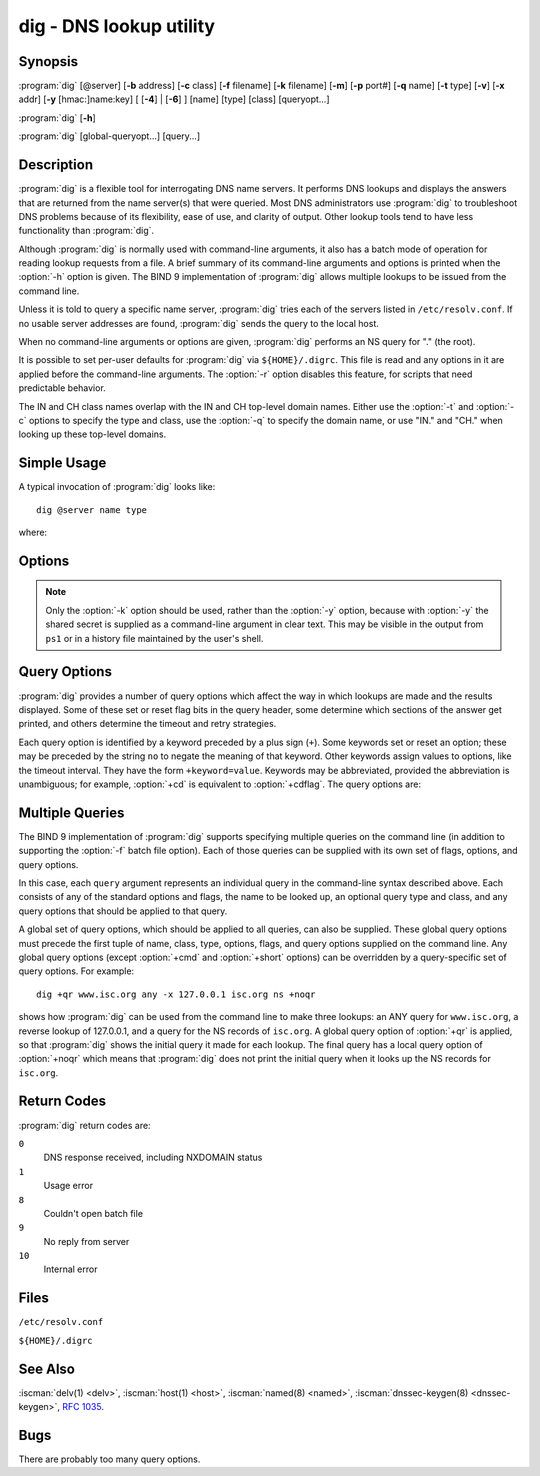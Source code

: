 .. Copyright (C) Internet Systems Consortium, Inc. ("ISC")
..
.. SPDX-License-Identifier: MPL-2.0
..
.. This Source Code Form is subject to the terms of the Mozilla Public
.. License, v. 2.0.  If a copy of the MPL was not distributed with this
.. file, you can obtain one at https://mozilla.org/MPL/2.0/.
..
.. See the COPYRIGHT file distributed with this work for additional
.. information regarding copyright ownership.

.. highlight: console

.. iscman:: dig
.. program:: dig
.. _man_dig:

dig - DNS lookup utility
------------------------

Synopsis
~~~~~~~~
:program:`dig` [@server] [**-b** address] [**-c** class] [**-f** filename] [**-k** filename] [**-m**] [**-p** port#] [**-q** name] [**-t** type] [**-v**] [**-x** addr] [**-y** [hmac:]name:key] [ [**-4**] | [**-6**] ] [name] [type] [class] [queryopt...]

:program:`dig` [**-h**]

:program:`dig` [global-queryopt...] [query...]

Description
~~~~~~~~~~~

:program:`dig` is a flexible tool for interrogating DNS name servers. It
performs DNS lookups and displays the answers that are returned from the
name server(s) that were queried. Most DNS administrators use :program:`dig` to
troubleshoot DNS problems because of its flexibility, ease of use, and
clarity of output. Other lookup tools tend to have less functionality
than :program:`dig`.

Although :program:`dig` is normally used with command-line arguments, it also
has a batch mode of operation for reading lookup requests from a file. A
brief summary of its command-line arguments and options is printed when
the :option:`-h` option is given. The BIND 9
implementation of :program:`dig` allows multiple lookups to be issued from the
command line.

Unless it is told to query a specific name server, :program:`dig` tries each
of the servers listed in ``/etc/resolv.conf``. If no usable server
addresses are found, :program:`dig` sends the query to the local host.

When no command-line arguments or options are given, :program:`dig`
performs an NS query for "." (the root).

It is possible to set per-user defaults for :program:`dig` via
``${HOME}/.digrc``. This file is read and any options in it are applied
before the command-line arguments. The :option:`-r` option disables this
feature, for scripts that need predictable behavior.

The IN and CH class names overlap with the IN and CH top-level domain
names. Either use the :option:`-t` and :option:`-c` options to specify the type and
class, use the :option:`-q` to specify the domain name, or use "IN." and
"CH." when looking up these top-level domains.

Simple Usage
~~~~~~~~~~~~

A typical invocation of :program:`dig` looks like:

::

    dig @server name type

where:

.. option:: server

   is the name or IP address of the name server to query. This can be an
   IPv4 address in dotted-decimal notation or an IPv6 address in
   colon-delimited notation. When the supplied ``server`` argument is a
   hostname, :program:`dig` resolves that name before querying that name
   server.

   If no ``server`` argument is provided, :program:`dig` consults
   ``/etc/resolv.conf``; if an address is found there, it queries the
   name server at that address. If either of the :option:`-4` or :option:`-6`
   options are in use, then only addresses for the corresponding
   transport are tried. If no usable addresses are found, :program:`dig`
   sends the query to the local host. The reply from the name server
   that responds is displayed.

.. option:: name

   is the name of the resource record that is to be looked up.

.. option:: type

   indicates what type of query is required - ANY, A, MX, SIG, etc.
   ``type`` can be any valid query type. If no ``type`` argument is
   supplied, :program:`dig` performs a lookup for an A record.

Options
~~~~~~~

.. option:: -4

   This option indicates that only IPv4 should be used.

.. option:: -6

   This option indicates that only IPv6 should be used.

.. option:: -b address[#port]

   This option sets the source IP address of the query. The ``address`` must be a
   valid address on one of the host's network interfaces, or "0.0.0.0"
   or "::". An optional port may be specified by appending ``#port``.

.. option:: -c class

   This option sets the query class. The default ``class`` is IN; other classes are
   HS for Hesiod records or CH for Chaosnet records.

.. option:: -f file

   This option sets batch mode, in which :program:`dig` reads a list of lookup requests to process from
   the given ``file``. Each line in the file should be organized in the
   same way it would be presented as a query to :program:`dig` using the
   command-line interface.

.. option:: -h

   Print a usage summary.

.. option:: -k keyfile

   This option tells :program:`dig` to sign queries using TSIG or
   SIG(0) using a key read from the given file. Key files can be
   generated using :iscman:`tsig-keygen`. When using TSIG authentication
   with :program:`dig`, the name server that is queried needs to
   know the key and algorithm that is being used. In BIND, this is
   done by providing appropriate ``key`` and ``server`` statements
   in :iscman:`named.conf` for TSIG and by looking up the KEY record
   in zone data for SIG(0).

.. option:: -m

   This option enables memory usage debugging.

.. option:: -p port

   This option sends the query to a non-standard port on the server, instead of the
   default port 53. This option is used to test a name server that
   has been configured to listen for queries on a non-standard port
   number.

.. option:: -q name

   This option specifies the domain name to query. This is useful to distinguish the ``name``
   from other arguments.

.. option:: -r

   This option indicates that options from ``${HOME}/.digrc`` should not be read. This is useful for
   scripts that need predictable behavior.

.. option:: -t type

   This option indicates the resource record type to query, which can be any valid query type. If
   it is a resource record type supported in BIND 9, it can be given by
   the type mnemonic (such as ``NS`` or ``AAAA``). The default query type is
   ``A``, unless the :option:`-x` option is supplied to indicate a reverse
   lookup. A zone transfer can be requested by specifying a type of
   AXFR. When an incremental zone transfer (IXFR) is required, set the
   ``type`` to ``ixfr=N``. The incremental zone transfer contains
   all changes made to the zone since the serial number in the zone's
   SOA record was ``N``.

   All resource record types can be expressed as ``TYPEnn``, where ``nn`` is
   the number of the type. If the resource record type is not supported
   in BIND 9, the result is displayed as described in :rfc:`3597`.

.. option:: -u

   This option indicates that print query times should be provided in microseconds instead of milliseconds.

.. option:: -v

   This option prints the version number and exits.

.. option:: -x addr

   This option sets simplified reverse lookups, for mapping addresses to names. The
   ``addr`` is an IPv4 address in dotted-decimal notation, or a
   colon-delimited IPv6 address. When the :option:`-x` option is used, there is no
   need to provide the ``name``, ``class``, and ``type`` arguments.
   :program:`dig` automatically performs a lookup for a name like
   ``94.2.0.192.in-addr.arpa`` and sets the query type and class to PTR
   and IN respectively. IPv6 addresses are looked up using nibble format
   under the IP6.ARPA domain.

.. option:: -y [hmac:]keyname:secret

   This option signs queries using TSIG with the given authentication key.
   ``keyname`` is the name of the key, and ``secret`` is the
   base64-encoded shared secret. ``hmac`` is the name of the key algorithm;
   valid choices are ``hmac-md5``, ``hmac-sha1``, ``hmac-sha224``,
   ``hmac-sha256``, ``hmac-sha384``, or ``hmac-sha512``. If ``hmac`` is
   not specified, the default is ``hmac-md5``; if MD5 was disabled, the default is
   ``hmac-sha256``.

.. note:: Only the :option:`-k` option should be used, rather than the :option:`-y` option,
   because with :option:`-y` the shared secret is supplied as a command-line
   argument in clear text. This may be visible in the output from ``ps1`` or
   in a history file maintained by the user's shell.

Query Options
~~~~~~~~~~~~~

:program:`dig` provides a number of query options which affect the way in which
lookups are made and the results displayed. Some of these set or reset
flag bits in the query header, some determine which sections of the
answer get printed, and others determine the timeout and retry
strategies.

Each query option is identified by a keyword preceded by a plus sign
(``+``). Some keywords set or reset an option; these may be preceded by
the string ``no`` to negate the meaning of that keyword. Other keywords
assign values to options, like the timeout interval. They have the form
``+keyword=value``. Keywords may be abbreviated, provided the
abbreviation is unambiguous; for example, :option:`+cd` is equivalent to
:option:`+cdflag`. The query options are:

.. option:: +aaflag, +noaaflag

   This option is a synonym for :option:`+aaonly`, :option:`+noaaonly`.

.. option:: +aaonly, +noaaonly

   This option sets the ``aa`` flag in the query.

.. option:: +additional, +noadditional

   This option displays [or does not display] the additional section of a reply. The
   default is to display it.

.. option:: +adflag, +noadflag

   This option sets [or does not set] the AD (authentic data) bit in the query. This
   requests the server to return whether all of the answer and authority
   sections have been validated as secure, according to the security
   policy of the server. ``AD=1`` indicates that all records have been
   validated as secure and the answer is not from a OPT-OUT range. ``AD=0``
   indicates that some part of the answer was insecure or not validated.
   This bit is set by default.

.. option:: +all, +noall

   This option sets or clears all display flags.

.. option:: +answer, +noanswer

   This option displays [or does not display] the answer section of a reply. The default
   is to display it.

.. option:: +authority, +noauthority

   This option displays [or does not display] the authority section of a reply. The
   default is to display it.

.. option:: +badcookie, +nobadcookie

   This option retries the lookup with a new server cookie if a BADCOOKIE response is
   received.

.. option:: +besteffort, +nobesteffort

   This option attempts to display the contents of messages which are malformed. The
   default is to not display malformed answers.

.. option:: +bufsize[=B]

   This option sets the UDP message buffer size advertised using EDNS0 to
   ``B`` bytes.  The maximum and minimum sizes of this buffer are 65535 and
   0, respectively.  ``+bufsize`` restores the default buffer size.

.. option:: +cd, +cdflag, +nocdflag

   This option sets [or does not set] the CD (checking disabled) bit in the query. This
   requests the server to not perform DNSSEC validation of responses.

.. option:: +class, +noclass

   This option displays [or does not display] the CLASS when printing the record.

.. option:: +cmd, +nocmd

   This option toggles the printing of the initial comment in the output, identifying the
   version of :program:`dig` and the query options that have been applied. This option
   always has a global effect; it cannot be set globally and then overridden on a
   per-lookup basis. The default is to print this comment.

.. option:: +comments, +nocomments

   This option toggles the display of some comment lines in the output, with
   information about the packet header and OPT pseudosection, and the names of
   the response section. The default is to print these comments.

   Other types of comments in the output are not affected by this option, but
   can be controlled using other command-line switches. These include
   :option:`+cmd`, :option:`+question`, :option:`+stats`, and :option:`+rrcomments`.

.. option:: +cookie=####, +nocookie

   This option sends [or does not send] a COOKIE EDNS option, with an optional value. Replaying a COOKIE
   from a previous response allows the server to identify a previous
   client. The default is ``+cookie``.

   ``+cookie`` is also set when :option:`+trace` is set to better emulate the
   default queries from a nameserver.

.. option:: +crypto, +nocrypto

   This option toggles the display of cryptographic fields in DNSSEC records. The
   contents of these fields are unnecessary for debugging most DNSSEC
   validation failures and removing them makes it easier to see the
   common failures. The default is to display the fields. When omitted,
   they are replaced by the string ``[omitted]`` or, in the DNSKEY case, the
   key ID is displayed as the replacement, e.g. ``[ key id = value ]``.

.. option:: +defname, +nodefname

   This option, which is deprecated, is treated as a synonym for
   :option:`+search`, :option:`+nosearch`.

.. option:: +dns64prefix, +nodns64prefix

   Lookup IPV4ONLY.ARPA AAAA and print any DNS64 prefixes found.

.. option:: +dnssec, +do, +nodnssec, +nodo

   This option requests that DNSSEC records be sent by setting the DNSSEC OK (DO) bit in
   the OPT record in the additional section of the query.

.. option:: +domain=somename

   This option sets the search list to contain the single domain ``somename``, as if
   specified in a ``domain`` directive in ``/etc/resolv.conf``, and
   enables search list processing as if the :option:`+search` option were
   given.

.. option:: +dscp=value

   This option formerly set the DSCP value used when sending a query.
   It is now obsolete, and has no effect.

.. option:: +edns[=#], +noedns

   This option specifies the EDNS version to query with. Valid values are 0 to 255.
   Setting the EDNS version causes an EDNS query to be sent.
   ``+noedns`` clears the remembered EDNS version. EDNS is set to 0 by
   default.

.. option:: +ednsflags[=#], +noednsflags

   This option sets the must-be-zero EDNS flags bits (Z bits) to the specified value.
   Decimal, hex, and octal encodings are accepted. Setting a named flag
   (e.g., DO) is silently ignored. By default, no Z bits are set.

.. option:: +ednsnegotiation, +noednsnegotiation

   This option enables/disables EDNS version negotiation. By default, EDNS version
   negotiation is enabled.

.. option:: +ednsopt[=code[:value]], +noednsopt

   This option specifies the EDNS option with code point ``code`` and an optional payload
   of ``value`` as a hexadecimal string. ``code`` can be either an EDNS
   option name (for example, ``NSID`` or ``ECS``) or an arbitrary
   numeric value. ``+noednsopt`` clears the EDNS options to be sent.

.. option:: +expire, +noexpire

   This option sends an EDNS Expire option.

.. option:: +fail, +nofail

   This option indicates that :iscman:`named` should try [or not try] the next server if a SERVFAIL is received. The default is
   to not try the next server, which is the reverse of normal stub
   resolver behavior.

.. option:: +fuzztime[=value], +nofuzztime

   This option allows the signing time to be specified when generating
   signed messages.  If a value is specified it is the seconds since
   00:00:00 January 1, 1970 UTC ignoring leap seconds.  If no value
   is specified 1646972129 (Fri 11 Mar 2022 04:15:29 UTC) is used.
   The default is ``+nofuzztime`` and the current time is used.

.. option:: +header-only, +noheader-only

   This option sends a query with a DNS header without a question section. The
   default is to add a question section. The query type and query name
   are ignored when this is set.

.. option:: +https[=value], +nohttps

   This option indicates whether to use DNS over HTTPS (DoH) when querying
   name servers.  When this option is in use, the port number defaults to 443.
   The HTTP POST request mode is used when sending the query.

   If ``value`` is specified, it will be used as the HTTP endpoint in the
   query URI; the default is ``/dns-query``. So, for example, ``dig
   @example.com +https`` will use the URI ``https://example.com/dns-query``.

.. option:: +https-get[=value], +nohttps-get

   Similar to :option:`+https`, except that the HTTP GET request mode is used
   when sending the query.

.. option:: +https-post[=value], +nohttps-post

   Same as :option:`+https`.

.. option:: +http-plain[=value], +nohttp-plain

   Similar to :option:`+https`, except that HTTP queries will be sent over a
   non-encrypted channel. When this option is in use, the port number
   defaults to 80 and the HTTP request mode is POST.

.. option:: +http-plain-get[=value], +nohttp-plain-get

   Similar to :option:`+http-plain`, except that the HTTP request mode is GET.

.. option:: +http-plain-post[=value], +nohttp-plain-post

   Same as :option:`+http-plain`.

.. option:: +identify, +noidentify

   This option shows [or does not show] the IP address and port number that
   supplied the answer, when the :option:`+short` option is enabled. If short
   form answers are requested, the default is not to show the source
   address and port number of the server that provided the answer.

.. option:: +idn, +noidn

   Enable or disable IDN processing. By default IDN is enabled for
   input query names, and for display when the output is a terminal.

   You can also turn off :program:`dig`'s IDN processing by setting
   the ``IDN_DISABLE`` environment variable.

.. option:: +ignore, +noignore

   This option ignores [or does not ignore] truncation in UDP
   responses instead of retrying with TCP. By default, TCP retries are
   performed.

.. option:: +keepalive, +nokeepalive

   This option sends [or does not send] an EDNS Keepalive option.

.. option:: +keepopen, +nokeepopen

   This option keeps [or does not keep] the TCP socket open between queries, and reuses it rather than
   creating a new TCP socket for each lookup. The default is
   ``+nokeepopen``.

.. option:: +multiline, +nomultiline

   This option prints [or does not print] records, like the SOA records, in a verbose multi-line format
   with human-readable comments. The default is to print each record on
   a single line to facilitate machine parsing of the :program:`dig` output.

.. option:: +ndots=D

   This option sets the number of dots (``D``) that must appear in ``name`` for
   it to be considered absolute. The default value is that defined using
   the ``ndots`` statement in ``/etc/resolv.conf``, or 1 if no ``ndots``
   statement is present. Names with fewer dots are interpreted as
   relative names, and are searched for in the domains listed in the
   ``search`` or ``domain`` directive in ``/etc/resolv.conf`` if
   :option:`+search` is set.

.. option:: +nsid, +nonsid

   When enabled, this option includes an EDNS name server ID request when sending a query.

.. option:: +nssearch, +nonssearch

   When this option is set, :program:`dig` attempts to find the authoritative
   name servers for the zone containing the name being looked up, and
   display the SOA record that each name server has for the zone.
   Addresses of servers that did not respond are also printed.

.. option:: +onesoa, +noonesoa

   When enabled, this option prints only one (starting) SOA record when performing an AXFR. The
   default is to print both the starting and ending SOA records.

.. option:: +opcode=value, +noopcode

   When enabled, this option sets (restores) the DNS message opcode to the specified value. The
   default value is QUERY (0).

.. option:: +padding=value

   This option pads the size of the query packet using the EDNS Padding option to
   blocks of ``value`` bytes. For example, ``+padding=32`` causes a
   48-byte query to be padded to 64 bytes. The default block size is 0,
   which disables padding; the maximum is 512. Values are ordinarily
   expected to be powers of two, such as 128; however, this is not
   mandatory. Responses to padded queries may also be padded, but only
   if the query uses TCP or DNS COOKIE.

.. option:: +qid=value

   This option specifies the query ID to use when sending queries.

.. option:: +qr, +noqr

   This option toggles the display of the query message as it is sent. By default, the query
   is not printed.

.. option:: +question, +noquestion

   This option toggles the display of the question section of a query when an answer is
   returned. The default is to print the question section as a comment.

.. option:: +raflag, +noraflag

   This option sets [or does not set] the RA (Recursion Available) bit in the query. The
   default is ``+noraflag``. This bit is ignored by the server for
   QUERY.

.. option:: +rdflag, +nordflag

   This option is a synonym for :option:`+recurse`, :option:`+norecurse`.

.. option:: +recurse, +norecurse

   This option toggles the setting of the RD (recursion desired) bit in the query.
   This bit is set by default, which means :program:`dig` normally sends
   recursive queries. Recursion is automatically disabled when the
   :option:`+nssearch` or :option:`+trace` query option is used.

.. option:: +retry=T

   This option sets the number of times to retry UDP and TCP queries to server to ``T``
   instead of the default, 2.  Unlike :option:`+tries`, this does not include
   the initial query.

.. option:: +rrcomments, +norrcomments

   This option toggles the display of per-record comments in the output (for example,
   human-readable key information about DNSKEY records). The default is
   not to print record comments unless multiline mode is active.

.. option:: +search, +nosearch

   This option uses [or does not use] the search list defined by the searchlist or domain
   directive in ``resolv.conf``, if any. The search list is not used by
   default.

   ``ndots`` from ``resolv.conf`` (default 1), which may be overridden by
   :option:`+ndots`, determines whether the name is treated as relative
   and hence whether a search is eventually performed.

.. option:: +short, +noshort

   This option toggles whether a terse answer is provided. The default is to print the answer in a verbose
   form. This option always has a global effect; it cannot be set globally and
   then overridden on a per-lookup basis.

.. option:: +showbadcookie, +noshowbadcookie

   This option toggles whether to show the message containing the
   BADCOOKIE rcode before retrying the request or not. The default
   is to not show the messages.

.. option:: +showsearch, +noshowsearch

   This option performs [or does not perform] a search showing intermediate results.

.. option:: +sigchase, +nosigchase

   This feature is now obsolete and has been removed; use :iscman:`delv`
   instead.

.. option:: +split=W

   This option splits long hex- or base64-formatted fields in resource records into
   chunks of ``W`` characters (where ``W`` is rounded up to the nearest
   multiple of 4). ``+nosplit`` or ``+split=0`` causes fields not to be
   split at all. The default is 56 characters, or 44 characters when
   multiline mode is active.

.. option:: +stats, +nostats

   This option toggles the printing of statistics: when the query was made, the size of the
   reply, etc. The default behavior is to print the query statistics as a
   comment after each lookup.

.. option:: +subnet=addr[/prefix-length], +nosubnet

   This option sends [or does not send] an EDNS CLIENT-SUBNET option with the specified IP
   address or network prefix.

   ``dig +subnet=0.0.0.0/0``, or simply ``dig +subnet=0`` for short,
   sends an EDNS CLIENT-SUBNET option with an empty address and a source
   prefix-length of zero, which signals a resolver that the client's
   address information must *not* be used when resolving this query.

.. option:: +tcflag, +notcflag

   This option sets [or does not set] the TC (TrunCation) bit in the query. The default is
   ``+notcflag``. This bit is ignored by the server for QUERY.

.. option:: +tcp, +notcp

   This option indicates whether to use TCP when querying name
   servers.  The default behavior is to use UDP unless a type ``any``
   or ``ixfr=N`` query is requested, in which case the default is
   TCP. AXFR queries always use TCP. To prevent retry over TCP when
   TC=1 is returned from a UDP query, use ``+ignore``.

.. option:: +timeout=T

   This option sets the timeout for a query to ``T`` seconds. The default timeout is
   5 seconds. An attempt to set ``T`` to less than 1 is silently set to 1.

.. option:: +tls, +notls

   This option indicates whether to use DNS over TLS (DoT) when querying
   name servers. When this option is in use, the port number defaults
   to 853.

.. option:: +tls-ca[=file-name], +notls-ca

   This option enables remote server TLS certificate validation for
   DNS transports, relying on TLS. Certificate authorities
   certificates are loaded from the specified PEM file
   (``file-name``). If the file is not specified, the default
   certificates from the global certificates store are used.

.. option:: +tls-certfile=file-name, +tls-keyfile=file-name, +notls-certfile, +notls-keyfile

   These options set the state of certificate-based client
   authentication for DNS transports, relying on TLS. Both certificate
   chain file and private key file are expected to be in PEM format.
   Both options must be specified at the same time.

.. option:: +tls-hostname=hostname, +notls-hostname

   This option makes :program:`dig` use the provided hostname during remote
   server TLS certificate verification. Otherwise, the DNS server name
   is used. This option has no effect if :option:`+tls-ca` is not specified.

.. option:: +topdown, +notopdown

   This feature is related to :option:`dig +sigchase`, which is obsolete and
   has been removed. Use :iscman:`delv` instead.

.. option:: +trace, +notrace

   This option toggles tracing of the delegation path from the root name servers for
   the name being looked up. Tracing is disabled by default. When
   tracing is enabled, :program:`dig` makes iterative queries to resolve the
   name being looked up. It follows referrals from the root servers,
   showing the answer from each server that was used to resolve the
   lookup.

   If ``@server`` is also specified, it affects only the initial query for
   the root zone name servers.

   :option:`+dnssec` is also set when :option:`+trace` is set, to better emulate the
   default queries from a name server.

.. option:: +tries=T

   This option sets the number of times to try UDP and TCP queries to server to ``T``
   instead of the default, 3. If ``T`` is less than or equal to zero,
   the number of tries is silently rounded up to 1.

.. option:: +trusted-key=####

   This option formerly specified trusted keys for use with :option:`dig +sigchase`. This
   feature is now obsolete and has been removed; use :iscman:`delv` instead.

.. option:: +ttlid, +nottlid

   This option displays [or does not display] the TTL when printing the record.

.. option:: +ttlunits, +nottlunits

   This option displays [or does not display] the TTL in friendly human-readable time
   units of ``s``, ``m``, ``h``, ``d``, and ``w``, representing seconds, minutes,
   hours, days, and weeks. This implies :option:`+ttlid`.

.. option:: +unknownformat, +nounknownformat

   This option prints all RDATA in unknown RR type presentation format (:rfc:`3597`).
   The default is to print RDATA for known types in the type's
   presentation format.

.. option:: +vc, +novc

   This option uses [or does not use] TCP when querying name servers. This alternate
   syntax to :option:`+tcp` is provided for backwards compatibility. The
   ``vc`` stands for "virtual circuit."

.. option:: +yaml, +noyaml

   When enabled, this option prints the responses (and, if :option:`+qr` is in use, also the
   outgoing queries) in a detailed YAML format.

.. option:: +zflag, +nozflag

   This option sets [or does not set] the last unassigned DNS header flag in a DNS query.
   This flag is off by default.

Multiple Queries
~~~~~~~~~~~~~~~~

The BIND 9 implementation of :program:`dig` supports specifying multiple
queries on the command line (in addition to supporting the :option:`-f` batch
file option). Each of those queries can be supplied with its own set of
flags, options, and query options.

In this case, each ``query`` argument represents an individual query in
the command-line syntax described above. Each consists of any of the
standard options and flags, the name to be looked up, an optional query
type and class, and any query options that should be applied to that
query.

A global set of query options, which should be applied to all queries,
can also be supplied. These global query options must precede the first
tuple of name, class, type, options, flags, and query options supplied
on the command line. Any global query options (except :option:`+cmd` and
:option:`+short` options) can be overridden by a query-specific set of
query options. For example:

::

   dig +qr www.isc.org any -x 127.0.0.1 isc.org ns +noqr

shows how :program:`dig` can be used from the command line to make three
lookups: an ANY query for ``www.isc.org``, a reverse lookup of 127.0.0.1,
and a query for the NS records of ``isc.org``. A global query option of
:option:`+qr` is applied, so that :program:`dig` shows the initial query it made for
each lookup. The final query has a local query option of :option:`+noqr` which
means that :program:`dig` does not print the initial query when it looks up the
NS records for ``isc.org``.

Return Codes
~~~~~~~~~~~~

:program:`dig` return codes are:

``0``
   DNS response received, including NXDOMAIN status

``1``
   Usage error

``8``
   Couldn't open batch file

``9``
   No reply from server

``10``
   Internal error

Files
~~~~~

``/etc/resolv.conf``

``${HOME}/.digrc``

See Also
~~~~~~~~

:iscman:`delv(1) <delv>`, :iscman:`host(1) <host>`, :iscman:`named(8) <named>`, :iscman:`dnssec-keygen(8) <dnssec-keygen>`, :rfc:`1035`.

Bugs
~~~~

There are probably too many query options.
